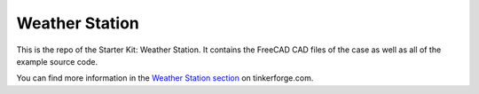 Weather Station
===============

This is the repo of the Starter Kit: Weather Station. It contains the
FreeCAD CAD files of the case as well as all of the example source code.

You can find more information in the `Weather Station section
<http://www.tinkerforge.com/en/doc/Kits/WeatherStation/WeatherStation.html>`__
on tinkerforge.com.
